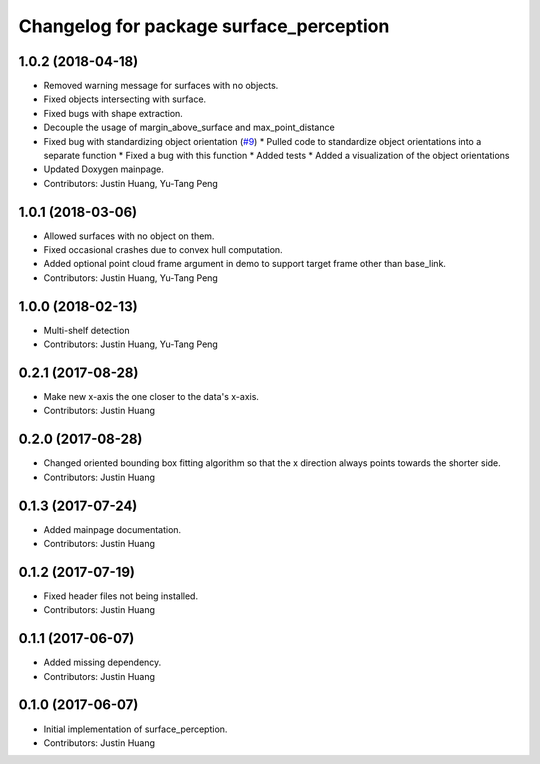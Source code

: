 ^^^^^^^^^^^^^^^^^^^^^^^^^^^^^^^^^^^^^^^^
Changelog for package surface_perception
^^^^^^^^^^^^^^^^^^^^^^^^^^^^^^^^^^^^^^^^

1.0.2 (2018-04-18)
------------------
* Removed warning message for surfaces with no objects.
* Fixed objects intersecting with surface.
* Fixed bugs with shape extraction.
* Decouple the usage of margin_above_surface and max_point_distance
* Fixed bug with standardizing object orientation (`#9 <https://github.com/jstnhuang/surface_perception/issues/9>`_)
  * Pulled code to standardize object orientations into a separate function
  * Fixed a bug with this function
  * Added tests
  * Added a visualization of the object orientations
* Updated Doxygen mainpage.
* Contributors: Justin Huang, Yu-Tang Peng

1.0.1 (2018-03-06)
------------------
* Allowed surfaces with no object on them.
* Fixed occasional crashes due to convex hull computation.
* Added optional point cloud frame argument in demo to support target frame other than base_link.
* Contributors: Justin Huang, Yu-Tang Peng

1.0.0 (2018-02-13)
------------------
* Multi-shelf detection
* Contributors: Justin Huang, Yu-Tang Peng

0.2.1 (2017-08-28)
------------------
* Make new x-axis the one closer to the data's x-axis.
* Contributors: Justin Huang

0.2.0 (2017-08-28)
------------------
* Changed oriented bounding box fitting algorithm so that the x direction always points towards the shorter side.
* Contributors: Justin Huang

0.1.3 (2017-07-24)
------------------
* Added mainpage documentation.
* Contributors: Justin Huang

0.1.2 (2017-07-19)
------------------
* Fixed header files not being installed.
* Contributors: Justin Huang

0.1.1 (2017-06-07)
------------------
* Added missing dependency.
* Contributors: Justin Huang

0.1.0 (2017-06-07)
------------------
* Initial implementation of surface_perception.
* Contributors: Justin Huang
